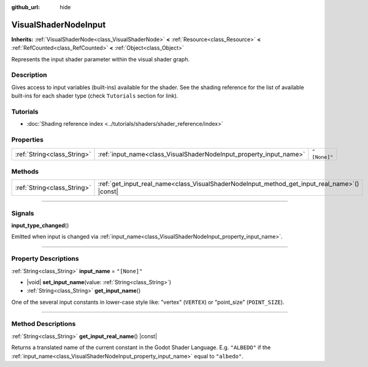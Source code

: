 :github_url: hide

.. DO NOT EDIT THIS FILE!!!
.. Generated automatically from Godot engine sources.
.. Generator: https://github.com/godotengine/godot/tree/master/doc/tools/make_rst.py.
.. XML source: https://github.com/godotengine/godot/tree/master/doc/classes/VisualShaderNodeInput.xml.

.. _class_VisualShaderNodeInput:

VisualShaderNodeInput
=====================

**Inherits:** :ref:`VisualShaderNode<class_VisualShaderNode>` **<** :ref:`Resource<class_Resource>` **<** :ref:`RefCounted<class_RefCounted>` **<** :ref:`Object<class_Object>`

Represents the input shader parameter within the visual shader graph.

.. rst-class:: classref-introduction-group

Description
-----------

Gives access to input variables (built-ins) available for the shader. See the shading reference for the list of available built-ins for each shader type (check ``Tutorials`` section for link).

.. rst-class:: classref-introduction-group

Tutorials
---------

- :doc:`Shading reference index <../tutorials/shaders/shader_reference/index>`

.. rst-class:: classref-reftable-group

Properties
----------

.. table::
   :widths: auto

   +-----------------------------+--------------------------------------------------------------------+--------------+
   | :ref:`String<class_String>` | :ref:`input_name<class_VisualShaderNodeInput_property_input_name>` | ``"[None]"`` |
   +-----------------------------+--------------------------------------------------------------------+--------------+

.. rst-class:: classref-reftable-group

Methods
-------

.. table::
   :widths: auto

   +-----------------------------+--------------------------------------------------------------------------------------------------+
   | :ref:`String<class_String>` | :ref:`get_input_real_name<class_VisualShaderNodeInput_method_get_input_real_name>`\ (\ ) |const| |
   +-----------------------------+--------------------------------------------------------------------------------------------------+

.. rst-class:: classref-section-separator

----

.. rst-class:: classref-descriptions-group

Signals
-------

.. _class_VisualShaderNodeInput_signal_input_type_changed:

.. rst-class:: classref-signal

**input_type_changed**\ (\ )

Emitted when input is changed via :ref:`input_name<class_VisualShaderNodeInput_property_input_name>`.

.. rst-class:: classref-section-separator

----

.. rst-class:: classref-descriptions-group

Property Descriptions
---------------------

.. _class_VisualShaderNodeInput_property_input_name:

.. rst-class:: classref-property

:ref:`String<class_String>` **input_name** = ``"[None]"``

.. rst-class:: classref-property-setget

- |void| **set_input_name**\ (\ value\: :ref:`String<class_String>`\ )
- :ref:`String<class_String>` **get_input_name**\ (\ )

One of the several input constants in lower-case style like: "vertex" (``VERTEX``) or "point_size" (``POINT_SIZE``).

.. rst-class:: classref-section-separator

----

.. rst-class:: classref-descriptions-group

Method Descriptions
-------------------

.. _class_VisualShaderNodeInput_method_get_input_real_name:

.. rst-class:: classref-method

:ref:`String<class_String>` **get_input_real_name**\ (\ ) |const|

Returns a translated name of the current constant in the Godot Shader Language. E.g. ``"ALBEDO"`` if the :ref:`input_name<class_VisualShaderNodeInput_property_input_name>` equal to ``"albedo"``.

.. |virtual| replace:: :abbr:`virtual (This method should typically be overridden by the user to have any effect.)`
.. |const| replace:: :abbr:`const (This method has no side effects. It doesn't modify any of the instance's member variables.)`
.. |vararg| replace:: :abbr:`vararg (This method accepts any number of arguments after the ones described here.)`
.. |constructor| replace:: :abbr:`constructor (This method is used to construct a type.)`
.. |static| replace:: :abbr:`static (This method doesn't need an instance to be called, so it can be called directly using the class name.)`
.. |operator| replace:: :abbr:`operator (This method describes a valid operator to use with this type as left-hand operand.)`
.. |bitfield| replace:: :abbr:`BitField (This value is an integer composed as a bitmask of the following flags.)`
.. |void| replace:: :abbr:`void (No return value.)`
